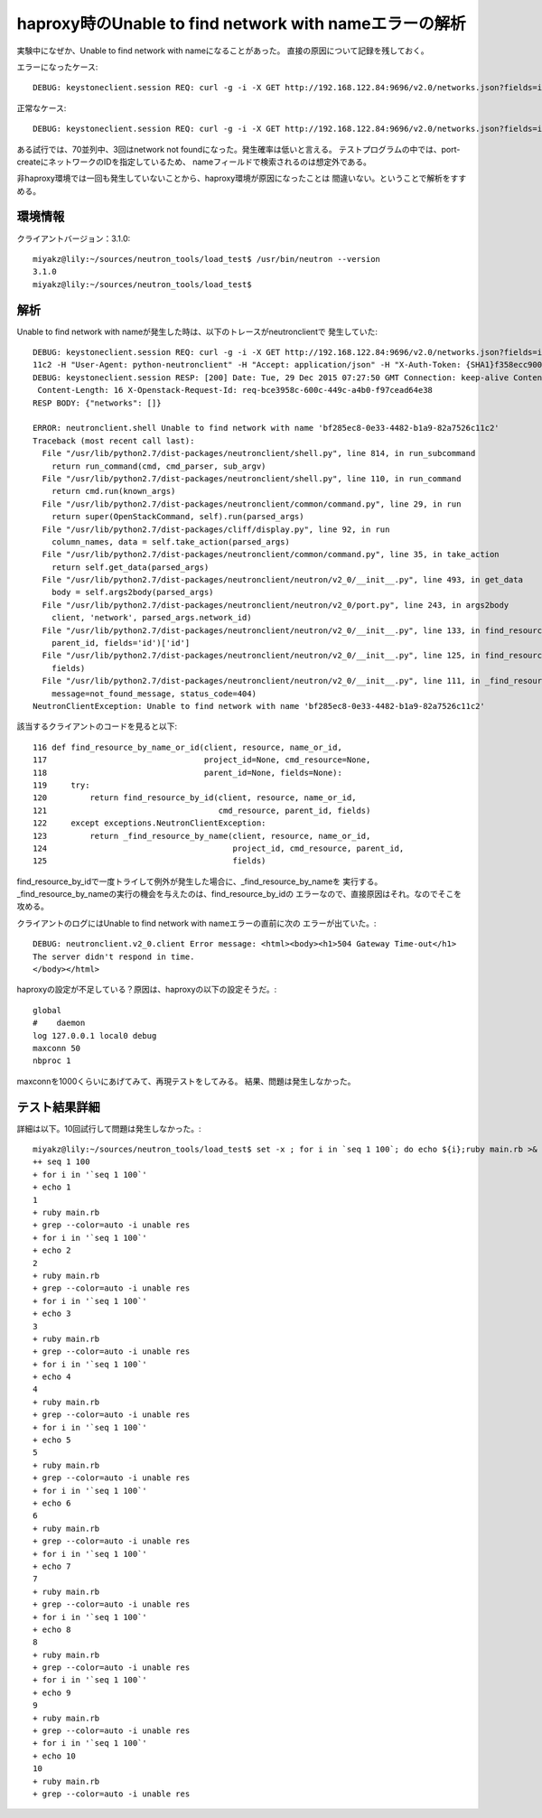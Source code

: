 =================================================================
haproxy時のUnable to find network with nameエラーの解析
=================================================================

実験中になぜか、Unable to find network with nameになることがあった。
直接の原因について記録を残しておく。

エラーになったケース::

  DEBUG: keystoneclient.session REQ: curl -g -i -X GET http://192.168.122.84:9696/v2.0/networks.json?fields=id&name=bf285ec8-0e33-4482-b1a9-82a7526c11c2 -H "User-Agent: python-neutronclient" -H "Accept: application/json" -H "X-Auth-Token: {SHA1}9cd4c7dd77609f2c90efdca58f49e2dd8d89fb42"

正常なケース::

  DEBUG: keystoneclient.session REQ: curl -g -i -X GET http://192.168.122.84:9696/v2.0/networks.json?fields=id&id=bf285ec8-0e33-4482-b1a9-82a7526c11c2 -H "User-Agent: python-neutronclient" -H "Accept: application/json" -H "X-Auth-Token: {SHA1}7d7ca5fdb4ec0d00cbd4aae94352d9dc0ae58971"

ある試行では、70並列中、3回はnetwork not foundになった。発生確率は低いと言える。
テストプログラムの中では、port-createにネットワークのIDを指定しているため、
nameフィールドで検索されるのは想定外である。

非haproxy環境では一回も発生していないことから、haproxy環境が原因になったことは
間違いない。ということで解析をすすめる。

環境情報
=========

クライアントバージョン：3.1.0::

  miyakz@lily:~/sources/neutron_tools/load_test$ /usr/bin/neutron --version
  3.1.0
  miyakz@lily:~/sources/neutron_tools/load_test$ 


解析
=====

Unable to find network with nameが発生した時は、以下のトレースがneutronclientで
発生していた::

  DEBUG: keystoneclient.session REQ: curl -g -i -X GET http://192.168.122.84:9696/v2.0/networks.json?fields=id&name=bf285ec8-0e33-4482-b1a9-82a7526c
  11c2 -H "User-Agent: python-neutronclient" -H "Accept: application/json" -H "X-Auth-Token: {SHA1}f358ecc90054730a0f683018a9a4409f4347b302"
  DEBUG: keystoneclient.session RESP: [200] Date: Tue, 29 Dec 2015 07:27:50 GMT Connection: keep-alive Content-Type: application/json; charset=UTF-8
   Content-Length: 16 X-Openstack-Request-Id: req-bce3958c-600c-449c-a4b0-f97cead64e38 
  RESP BODY: {"networks": []}
  
  ERROR: neutronclient.shell Unable to find network with name 'bf285ec8-0e33-4482-b1a9-82a7526c11c2'
  Traceback (most recent call last):
    File "/usr/lib/python2.7/dist-packages/neutronclient/shell.py", line 814, in run_subcommand
      return run_command(cmd, cmd_parser, sub_argv)
    File "/usr/lib/python2.7/dist-packages/neutronclient/shell.py", line 110, in run_command
      return cmd.run(known_args)
    File "/usr/lib/python2.7/dist-packages/neutronclient/common/command.py", line 29, in run
      return super(OpenStackCommand, self).run(parsed_args)
    File "/usr/lib/python2.7/dist-packages/cliff/display.py", line 92, in run
      column_names, data = self.take_action(parsed_args)
    File "/usr/lib/python2.7/dist-packages/neutronclient/common/command.py", line 35, in take_action
      return self.get_data(parsed_args)
    File "/usr/lib/python2.7/dist-packages/neutronclient/neutron/v2_0/__init__.py", line 493, in get_data
      body = self.args2body(parsed_args)
    File "/usr/lib/python2.7/dist-packages/neutronclient/neutron/v2_0/port.py", line 243, in args2body
      client, 'network', parsed_args.network_id)
    File "/usr/lib/python2.7/dist-packages/neutronclient/neutron/v2_0/__init__.py", line 133, in find_resourceid_by_name_or_id
      parent_id, fields='id')['id']
    File "/usr/lib/python2.7/dist-packages/neutronclient/neutron/v2_0/__init__.py", line 125, in find_resource_by_name_or_id
      fields)
    File "/usr/lib/python2.7/dist-packages/neutronclient/neutron/v2_0/__init__.py", line 111, in _find_resource_by_name
      message=not_found_message, status_code=404)
  NeutronClientException: Unable to find network with name 'bf285ec8-0e33-4482-b1a9-82a7526c11c2'

該当するクライアントのコードを見ると以下::

  116 def find_resource_by_name_or_id(client, resource, name_or_id,                   
  117                                 project_id=None, cmd_resource=None,             
  118                                 parent_id=None, fields=None):                   
  119     try:                                                                        
  120         return find_resource_by_id(client, resource, name_or_id,                
  121                                    cmd_resource, parent_id, fields)             
  122     except exceptions.NeutronClientException:                                   
  123         return _find_resource_by_name(client, resource, name_or_id,             
  124                                       project_id, cmd_resource, parent_id,      
  125                                       fields)  


find_resource_by_idで一度トライして例外が発生した場合に、_find_resource_by_nameを
実行する。_find_resource_by_nameの実行の機会を与えたのは、find_resource_by_idの
エラーなので、直接原因はそれ。なのでそこを攻める。

クライアントのログにはUnable to find network with nameエラーの直前に次の
エラーが出ていた。::

  DEBUG: neutronclient.v2_0.client Error message: <html><body><h1>504 Gateway Time-out</h1>
  The server didn't respond in time.
  </body></html>

haproxyの設定が不足している？原因は、haproxyの以下の設定そうだ。::

  global
  #    daemon
  log 127.0.0.1 local0 debug
  maxconn 50
  nbproc 1

maxconnを1000くらいにあげてみて、再現テストをしてみる。
結果、問題は発生しなかった。

テスト結果詳細
================

詳細は以下。10回試行して問題は発生しなかった。::

  miyakz@lily:~/sources/neutron_tools/load_test$ set -x ; for i in `seq 1 100`; do echo ${i};ruby main.rb >& res ; grep -i unable res; done
  ++ seq 1 100
  + for i in '`seq 1 100`'
  + echo 1
  1
  + ruby main.rb
  + grep --color=auto -i unable res
  + for i in '`seq 1 100`'
  + echo 2
  2
  + ruby main.rb
  + grep --color=auto -i unable res
  + for i in '`seq 1 100`'
  + echo 3
  3
  + ruby main.rb
  + grep --color=auto -i unable res
  + for i in '`seq 1 100`'
  + echo 4
  4
  + ruby main.rb
  + grep --color=auto -i unable res
  + for i in '`seq 1 100`'
  + echo 5
  5
  + ruby main.rb
  + grep --color=auto -i unable res
  + for i in '`seq 1 100`'
  + echo 6
  6
  + ruby main.rb
  + grep --color=auto -i unable res
  + for i in '`seq 1 100`'
  + echo 7
  7
  + ruby main.rb
  + grep --color=auto -i unable res
  + for i in '`seq 1 100`'
  + echo 8
  8
  + ruby main.rb
  + grep --color=auto -i unable res
  + for i in '`seq 1 100`'
  + echo 9
  9
  + ruby main.rb
  + grep --color=auto -i unable res
  + for i in '`seq 1 100`'
  + echo 10
  10
  + ruby main.rb
  + grep --color=auto -i unable res





